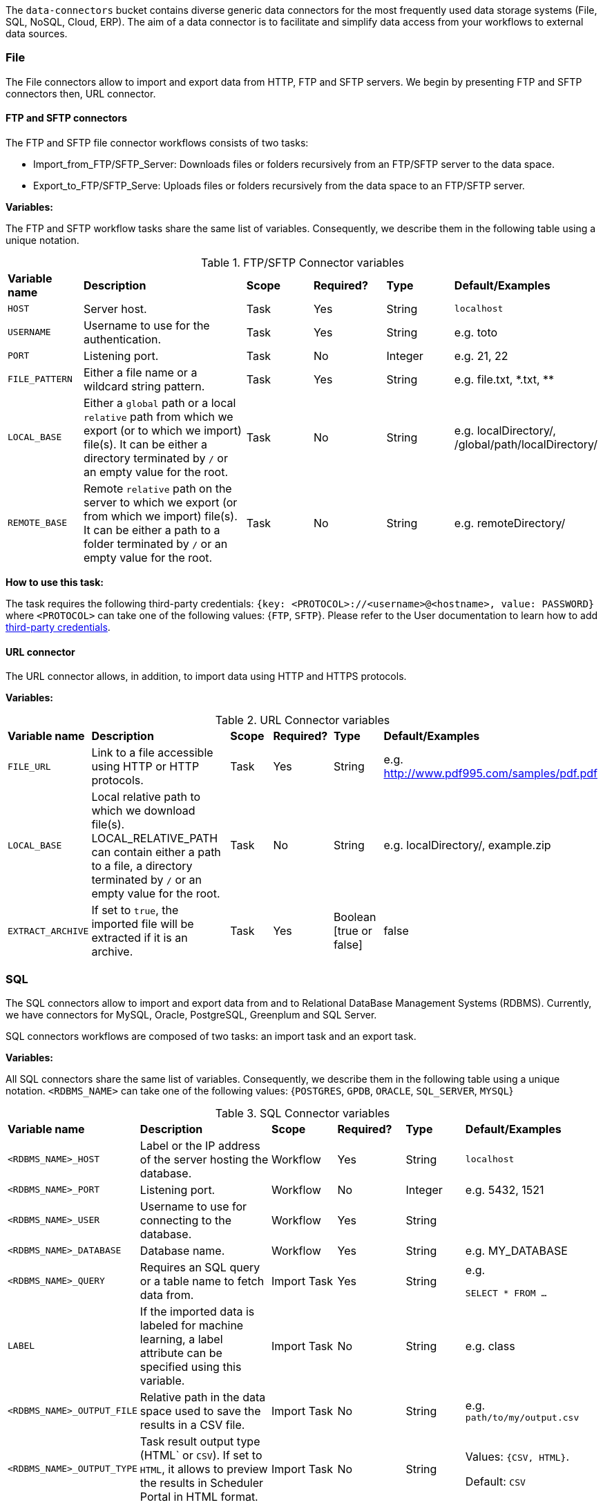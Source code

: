 
The `data-connectors` bucket contains diverse generic data connectors for the most frequently used data storage systems (File, SQL, NoSQL, Cloud, ERP). The aim of a data connector is to facilitate and simplify data access from your workflows to external data sources.

=== File
The File connectors allow to import and export data from HTTP, FTP and SFTP servers.
We begin by presenting FTP and SFTP connectors then, URL connector.

==== FTP and SFTP connectors


The FTP and SFTP file connector workflows consists of two tasks:

* Import_from_FTP/SFTP_Server: Downloads files or folders recursively from an FTP/SFTP server to the data space.
* Export_to_FTP/SFTP_Serve: Uploads files or folders recursively from the data space to an FTP/SFTP server.

*Variables:*

The FTP and SFTP workflow tasks share the same list of variables. Consequently, we describe them in the following table using a unique notation.

.FTP/SFTP Connector variables
[cols="2,5,2,2,2,2"]
|===
| *Variable name* | *Description* | *Scope* | *Required?*  | *Type*  | *Default/Examples*
| `HOST`
| Server host.
| Task
| Yes
| String
| `localhost`
| `USERNAME`
| Username to use for the authentication.
| Task
| Yes
|  String
| e.g. toto
| `PORT`
| Listening port.
| Task
| No
| Integer
| e.g. 21, 22
| `FILE_PATTERN`
| Either a file name or a wildcard string pattern.
| Task
| Yes
| String
| e.g. file.txt, \*.txt, **
| `LOCAL_BASE`
| Either a `global` path or a local `relative` path from which we export (or to which we import) file(s). It can be either a directory terminated by `/` or an empty value for the root.
| Task
| No
| String
| e.g. localDirectory/, /global/path/localDirectory/
| `REMOTE_BASE`
| Remote `relative` path on the server to which we export (or from which we import) file(s). It can be either a path to a folder terminated by `/` or an empty value for the root.
| Task
| No
| String
| e.g. remoteDirectory/
|===

*How to use this task:*

The task requires the following third-party credentials: `{key: <PROTOCOL>://<username>@<hostname>, value: PASSWORD}` where `<PROTOCOL>` can take one of the following values: {`FTP`, `SFTP`}. Please refer to the User documentation to learn how to add link:../user/ProActiveUserGuide.html#_third_party_credentials[third-party credentials].

==== URL connector

The URL connector allows, in addition, to import data using HTTP and HTTPS protocols.

*Variables:*

.URL Connector variables
[cols="2,5,2,2,2,2"]
|===
| *Variable name* | *Description* | *Scope* | *Required?*  | *Type*  | *Default/Examples*
| `FILE_URL`
| Link to a file accessible using HTTP or HTTP protocols.
| Task
| Yes
| String
| e.g. http://www.pdf995.com/samples/pdf.pdf
| `LOCAL_BASE`
|  Local relative path to which we download file(s).
  LOCAL_RELATIVE_PATH can contain either a path to a file, a directory terminated by `/` or an empty value for the root.
| Task
| No
| String
| e.g. localDirectory/, example.zip
| `EXTRACT_ARCHIVE`
| If set to `true`, the imported file will be extracted if it is an archive.
| Task
| Yes
| Boolean [true or false]
| false
|===

=== SQL
The SQL connectors allow to import and export data from and to Relational DataBase Management Systems (RDBMS).
Currently, we have connectors for MySQL, Oracle, PostgreSQL, Greenplum and SQL Server.

SQL connectors workflows are composed of two tasks: an import task and an export task.

*Variables:*

All SQL connectors share the same list of variables. Consequently, we describe them in the following table using a unique notation.
`<RDBMS_NAME>` can take one of the following values: {`POSTGRES`, `GPDB`, `ORACLE`, `SQL_SERVER`, `MYSQL`}

.SQL Connector variables
[cols="2,5,2,2,2,2"]
|===
| *Variable name* | *Description* | *Scope* | *Required?*  | *Type*  | *Default/Examples*
| `<RDBMS_NAME>_HOST`
| Label or the IP address of the server hosting the database.
| Workflow
| Yes
| String
| `localhost`
| `<RDBMS_NAME>_PORT`
| Listening port.
| Workflow
| No
| Integer
| e.g. 5432, 1521
| `<RDBMS_NAME>_USER`
| Username to use for connecting to the database.
| Workflow
| Yes
| String
|
| `<RDBMS_NAME>_DATABASE`
| Database name.
| Workflow
| Yes
| String
| e.g. MY_DATABASE
| `<RDBMS_NAME>_QUERY`
| Requires an SQL query or a table name to fetch data from.
| Import Task
| Yes
| String
| e.g.

```SELECT * FROM ...```
| `LABEL`
| If the imported data is labeled for machine learning, a label attribute can be specified using this variable.
| Import Task
| No
| String
| e.g. class
| `<RDBMS_NAME>_OUTPUT_FILE`
| Relative path in the data space used to save the results in a CSV file.
| Import Task
| No
| String
| e.g. `path/to/my/output.csv`
| `<RDBMS_NAME>_OUTPUT_TYPE`
| Task result output type (HTML` or `CSV`).
If set to `HTML`, it allows to preview the results in Scheduler Portal in HTML format.
| Import Task
| No
| String
| Values: `{CSV, HTML}`.

Default: `CSV`
| `<RDBMS_NAME>_TABLE`
| The table to insert data into.
| Export Task
| Yes
| String
| e.g. MY_TABLE
| `INSERT_MODE`
| Indicates the behavior to follow when the table exists in the database amongst:

  - fail: If table exists, do nothing.
  
  - replace: If table exists, drop it, recreate it, and insert data.
  
  - append: (default) If table exists, insert data. Create if does not exist.

| Export Task
| Yes
| String
| _
| `INPUT_FILE`
| - It can be a relative path in the dataspace of a csv file containing the data to import.

- or a valid URL amongst `http`, `ftp`, `s3`, and `file`.

| Export Task
| Yes
| String
| e.g. `path/to/data.csv` or
http://link/to/my/data/csv
| `<RDBMS_NAME>_RMDB_DRIVER`
| The driver to connect to the database.
| Import Task
Export Task
| Yes
| String
| e.g. cx_oracle, psycopg2
|===

*How to use this task:*

When you drag & drop an SQL connector, two tasks will be appended to your workflow: an import task and an export task. You can keep one of them depending on your needs and remove the other or you can use them both.

This task uses the driver given in `RMDB_DRIVER` to connect to the database. To use another driver, make sure you have it properly installed before (e.g. using `pip install <RMDBS_DRIVER>`).

The task requires the following third-party credential: {key: `<mysql|postgres|mssql|oracle|gpdb>://<<RDBMS_NAME>_USER>@<<RDBMS_NAME>_HOST>:<<RDBMS_NAME>_PORT>`, value: `<RDBMS_NAME>_PASSWORD`}. ; this is a one-time action and will ensure that your credentials are securely encrypted. Please refer to the User documentation to learn how to add link:../user/ProActiveUserGuide.html#_third_party_credentials[third-party credentials].

In the import mode, the output containing the imported data takes one or many of the following forms:

* in a _CSV_ format to saved to:
 ** the `<RDBMS_NAME>_OUTPUT_FILE` in the data space if specified by the user
 ** _and_ to the `result` variable to make is previewable in the scheduler portal and to make it accessible for the next tasks.
* in a _JSON_ format using the variable `DATAFRAME_JSON`.

=== NoSQL
The NoSQL connectors allow to import data from NoSQL Databases.
Currently, we have connectors for MongoDB and Cassandra.

==== MongoDB

*Variables:*

.MongoDB Connector variables
[cols="2,5,2,2,2,2"]
|===
| *Variable name* | *Description* | *Scope* | *Required?*  | *Type*  | *Default/Examples*
| `MONGODB_HOST`
| Label or the IP address of the server hosting the database.
| Workflow, Import Task, Export Task
| Yes
| String
| `localhost`
| `MONGODB_PORT`
| Listening port.
| Workflow, Import Task, Export Task
| No
| Integer
| 27018
| `MONGODB_USER`
| Username to use for connecting to MongoDB server if authentification is required.
| Workflow
| No
| String
|
| `MONGODB_DATABASE`
| Database to use. In export mode, it is created if it does not exist.
| Workflow, Import Task, Export Task
| Yes
| String
| e.g. my_database
| `MONGODB_COLLECTION`
| Collection to use. In export mode, it is created if it does not exist.
| Workflow, Import Task, Export Task
| Yes
| String
| e.g. my_collection
| `MONGODB_QUERY`
| Requires a NoSQL query to fetch data. If empty (`{}`), it will fetch all documents.
| Import Task
| No
| String
| {}
| `MONGODB_OUTPUT`
| Relative path in the data space used to save the results in a JSON file.
| Import Task
| No
| String
| e.g. path/to/my/output.json
| `LABEL`
| If the imported data is labeled for machine learning, a label attribute can be specified using this variable.
| Import Task
| No
| String
| e.g. class

| `MONGODB_INPUT`
| A JSON Object/Array to be inserted in MongoDB. This variable can:

   - A String describing the JSON Object/Array
   
   - A relative path in the data space of a JSON file.
   
| Export Task
| Yes
| String
| e.g.

`{"document":{"key":"value"}}`

or `path/to/input.json`
|===

*How to use this task:*

The task might require (if the MongoDB server requires authentification) a `MONGODB_USER`  in addition to the following third-party credential: {key: `mongodb://<MONGODB_USER>@<MONGODB_HOST>:<MONGODB_PORT>`, value: `MONGODB_PASSWORD`}. Please refer to the User documentation to learn how to add link:../user/ProActiveUserGuide.html#_third_party_credentials[third-party credentials].

In the import mode, the output containing the imported data takes one or many of the following forms:

* in a JSON format to saved to:
 ** the `MONGODB_OUTPUT` file in the data space if specified by the user
 ** _and_ to the `result` variable to make is previewable in the scheduler portal and to make it accessible for the next tasks.

==== Cassandra

*Variables:*

.Cassandra Connector variables
[cols="2,5,2,2,2,2"]
|===
| *Variable name* | *Description* | *Scope* | *Required?*  | *Type*  | *Default/Examples*
| `CASSANDRA_HOST`
| Label or the IP address of the server hosting the database.
| Workflow, Import Task, Export Task
| Yes
| String
| `localhost`
| `CASSANDRA_PORT`
| Listening port.
| Workflow, Import Task, Export Task
| No
| Integer
| `27018`
| `CASSANDRA_KEYSPACE`
| Keyspace to use.
| Workflow, Import Task, Export Task
| Yes
| String
| e.g. `my_keyspace`
| `CASSANDRA_QUERY`
| Query to fetch data.
| Import Task
| Yes
| String
| `SELECT * FROM ...`
| `CASSANDRA_OUTPUT`
| Relative path in the data space used to save the results in a CSV file.
| Import Task
| No
| String
| e.g. `path/to/my/output.csv`
| `LABEL`
| If the imported data is labeled for machine learning, a label attribute can be specified using this variable.
| Import Task
| No
| String
| e.g. class
| `CASSANDRA_TABLE`
| Data is stored in tables containing rows of columns, similar to SQL definitions.. It is created if it does not exist.
| Export Task
| Yes
| String
| e.g. `my_table`
| `CASSANDRA_PRIMARY_KEY`
| A primary key identifies the location and order of stored data. The primary key is defined when the table is created and cannot be altered.
| Export Task
| Yes
| String
| e.g. `(my_primary_key)` or `(attr_1, attr_2)`
| `CASSANDRA_INPUT`
| Path of the CSV file that contains data to be imported. This variable can:

   - A URL. Valid URL schemes include http, ftp, s3, and file.
   
   - A relative path in the data space of a CSV file.
   
| Export Task
| Yes
| String
| e.g. `path/to/input.csv`
|===

*How to use this task:*

The task might require (if applicable)  the following third-party credentials: `CASSANDRA_USERNAME` and `CASSANDRA_PASSWORD`. Please refer to the User documentation to learn how to add link:../user/ProActiveUserGuide.html#_third_party_credentials[third-party credentials].

In the import mode, the output containing the imported data takes one or many of the following forms:

* a CSV format to saved to:
 ** the `CASSANDRA_OUTPUT` file in the data space if specified by the user
 ** _and_ to the `result` variable to make is previewable in the scheduler portal and to make it accessible for the next tasks.

==== ElasticSearch

*Variables:*

.ElasticSearch Connector variables
[cols="2,5,2,2,2,2"]
|===
| *Variable name* | *Description* | *Scope* | *Required?*  | *Type*  | *Default/Examples*
| `ELASTICSEARCH_HOST`
| Label or the IP address of the ElasticSearch server.
| Workflow
| Yes
| String
| `localhost`
| `ELASTICSEARCH_PORT`
| Listening port.
| Workflow
| No
| Integer
| `9200`
| `ELASTICSEARCH_USER`
| Username to use for connecting to Elasticsearch server if authentification is required.
| Workflow
| No
| String
|
| `ELASTICSEARCH_INDEX`
| Index to use. In export mode, it is created if it does not exist.
| Import Task, Export Task
| Yes
| String
| e.g. my_index
| `ELASTICSEARCH_QUERY`
| A query to fetch data. If empty, it will fetch all documents from the index by default.
| Import Task
| No
| String
| `{ "query": { "match_all": {} } }`
| `ELASTICSEARCH_SIZE`
| Maximum number of results to return.
| Import Task
| No
| Integer
| `10`
| `ELASTICSEARCH_DOC_TYPE`
| The documents type.
| Import Task
| Yes
| String
| e.g. my_doc_type
| `ELASTICSEARCH_INPUT`
| A JSON Object/Array to be indexed in ElasticSearch. This variable can:

   - A String describing the JSON Object/Array
   
   - A relative path in the data space of a JSON file.
   
| Export Task
| Yes
| String
| e.g.

`{"document":{"key":"value"}}`

or `path/to/input.json`
|===

*How to use this task:*

The task might require (if the Elasticsearch server requires authentification) an `ELASTICSEARCH_USER` in addition to the following third-party credential: {key: `elasticsearch://<ELASTICSEARCH_USER>@<ELASTICSEARCH_HOST>:<ELASTICSEARCH_PORT>`, value: `ELASTICSEARCH_PASSWORD`>. Please refer to the User documentation to learn how to add link:../user/ProActiveUserGuide.html#_third_party_credentials[third-party credentials].

In the import mode, the output containing the imported data takes the form of a JSON format to saved to the `result` variable to make is previewable in the scheduler portal and to make it accessible for the next tasks.

=== Cloud

Cloud data connectors allow to interact with cloud storage services. Currently we provide support for Amazon S3, Azure Blob Storage and Azure Data Lake.

==== Amazon S3

The Amazon S3 connector allows to upload and download data from S3. The connector workflow consists of two tasks:

* Import_from_S3: Downloads files or folders recursively from S3 to the global space.
* Export_to_S3: Uploads files or folders recursively from the global space to S3.

*Variables:*

.Amazon S3 Connector variables
[cols="2,5,2,2,2,2"]
|===
| *Variable name* | *Description* | *Scope* | *Required?* | *Type*  | *Default/Examples*
| `S3_LOCAL_RELATIVE_PATH`
| Relative path to a folder in the data space to which the downloaded file(s) will be saved in import mode. In export mode, it should point to an existing file/folder that needs to be uploaded.
| Import Task, Export Task
| Yes
| String
| e.g. `path/to/input/file.file`

or `path/to/input/folder/`

or `path/to/output/folder/`
| `S3_URL`
| A valid URL to an existing S3 object that can be a file or a folder.
| Import Task
| Yes
| String
| e.g. https://s3.eu-west-2.amazonaws.com/activeeon-public/images/

or https://s3.eu-west-2.amazonaws.com/activeeon-public/images/logo.jpg
| `S3_BUCKET`
| S3 Bucket name. If it does not exist, a new bucket is created (if possible) and assigned the specified region `S3_REGION`.
| Export Task
| Yes
| String
| e.g. activeeon-public
| `S3_REGION`
| A _valid_ AWS region code that corresponds to the region of the indicated bucket.
| Export Task
| Yes
| String
| e.g. `eu-west-2`, `us-east-1`
| `S3_REMOTE_RELATIVE_PATH`
| Prefix (relative path) used to store the uploaded data in the given bucket under the given path.
If empty, the data will be uploaded to the bucket root folder.
| Export Task
| No
| String
| e.g. `path/to/output/`

or `path/to/input/file/or/folder`
|===

*How to use these tasks:*

Amazon S3 connector tasks require your AWS credential keys to be set as a third-party credential (`key:value` pairs) where {key: ACCESS_KEY, value: SECRET_KEY}; this is a one-time action and will ensure that your credentials are securely encrypted. Please refer to the User documentation to learn how to add link:../user/ProActiveUserGuide.html#_third_party_credentials[third-party credentials].

==== Azure Data Lake

The Azure Data Lake connector allows to upload U-SQL scripts and then execute them as Data Lake Analytics (DLA) jobs. It requires an existing Data Lake Analytics account with its corresponding Data Lake Store account. The connector workflow consists of three tasks:

* _Submit_job_: Connects to Azure Data Lake and submits the provided script.
* _Wait_for_job_: Periodically monitors the DLA job status until its finalization.
* _Display_result_: Downloads the result file and displays it.

*Variables:*

.Azure Data Lake Connector variables
[cols="2,5,2,2,2,2"]
|===
| *Variable name* | *Description* | *Scope* | *Required?* | *Type*  | *Default/Examples*
| `AZ_DLA_ACCOUNT`
| Data Lake Analytics account to be used. It should already exist.
| Workflow
| Yes
| String
| e.g. my_dla_account
| `AZ_DLA_JOB`
| Name to identify the job to be submitted.
| Workflow
| Yes
| String
| e.g. my_dla_job
| `AZ_DLA_SCRIPT`
| File name of the U-SQL script to submit. The file must be located in the *Global Space* directory. An example file `script.usql` is provided.
| Workflow
| Yes
| String
v|Sample file: script.usql
e.g. my_usql_script.usql
| `AZ_DLA_OUTPUT`
| Name of the output file to store the result of the script.
| Workflow
| Yes
| String
| e.g. my_output_file.csv
| `AZ_CRON_MONITOR`
| Cron expression to determine how frequently to monitor the completion of the job.
| Workflow
| Yes
| String
v|Default: "* * * * \*"
(every minute)
e.g. "*/2 * * * *"
(every 2 minutes)
| `AZ_SUBSCRIPTION`
| _Optional_ variable to set an Azure subscription when not using the default one. Value can be a subscription's _name_ or _id_.
| Workflow
| No
| String
| e.g. Pay-As-You-Go
|===

*How to use these tasks:*

Azure Data Lake tasks require your Azure login credentials to be set as third-party credentials (`key:value` pairs); this is a one-time action and will ensure that your credentials are securely encrypted. Please refer to the User documentation to learn how to add link:../user/ProActiveUserGuide.html#_third_party_credentials[third-party credentials].

You have two options for providing your login credentials:

* Standard Azure login: `AZ_U:your_user` (usually an email). `AZ_P:your_password`.
* Using an link:https://docs.microsoft.com/en-us/cli/azure/create-an-azure-service-principal-azure-cli?toc=%2Fazure%2Fazure-resource-manager%2Ftoc.json&view=azure-cli-latest[Azure service principal]: `AZ_U:appId`. `AZ_P:password`. `AZ_T:tenant`. By default, if `AZ_T` is set, the tasks will attempt to connect through a service principal.

[NOTE]
====
.The Output File
* Instead of hardcoding the name of your output file in your U-SQL script, you can use the placeholder `OUTPUT_FILE`, which is automatically replaced by the value of `AZ_DLA_OUTPUT`.
* Once downloaded, the output file will be stored in your *User Space* (and _not_ in the Global Space).
* You can visualize a table-like version of your output data in the _Preview_ tab of the Display_result task.
====

==== Azure Blob Storage


The Azure Blob Storage connector allows to upload and download unstructured data (documents, videos, photos, audio files, presentations, web pages ...) from Azure Blob Storage. The connector workflow consists of two tasks:

* Import_from_Azure_Blob: Downloads blob(s) from Azure Blob Storage to the data space. Note that a virtual folder structure is possible in Azure Blob Storage. In that case, blobs are locally downloaded respecting this structure.
* Export_to_Azure_Blob: Uploads file(s) or directories recursively from the data space to Azure Blob Storage.

*Variables:*

.Azure Blob Storage Connector variables
[cols="2,5,2,2,2,2"]
|===
| *Variable name* | *Description* | *Scope* | *Required?* | *Type*  | *Default/Examples*
| `INPUT_PATH`
| Relative path to a directory in the data space to which the downloaded blob(s) will be saved. INPUT_PATH can contain either a path to a file, a directory terminated by / or an empty value for the root.
| Import Task
| No
| String
| e.g. `path/to/input/file.file`

or `path/to/input/folder/`

| `BLOB_NAME`
| In import mode, it should refer to an existing blob. If it's empty, the entire container is downloaded. In export mode, this value corresponds either to the name of the blob to be uploaded or to the folder structure in which blob(s) will be uploaded.
| Import Task, Export Task
| No
| String
| e.g. `doc.txt`

or `images/logo.jpg`

or `folder`
| `CONTAINER_NAME`
| Azure storage container name. For the export mode, if it does not exist, a new container will be created (if possible).
| Import Task, Export Task
| Yes
| String
| e.g. `azure-storage-container`
|===

*How to use these tasks:*

Azure Blob Storage connector tasks require your azure storage account and account key to be set as a third-party credential (`key:value` pairs) where {key: STORAGE_ACCOUNT, value: ACCOUNT_KEY}; this is a one-time action and will ensure that your credentials are securely encrypted. Please refer to the User documentation to learn how to add link:../user/ProActiveUserGuide.html#_third_party_credentials[third-party credentials].


=== ERP

Proactive's ERP connectors enable communication and data exchange with popular ERP software providers.

==== SAP ECC

This connector allows you to interact with an SAP ECC system (not S/4HANA) by means of Remote Function Calls (RFC).

*Variables:*

.SAP ECC Connector variables
[cols="2,5,2,2,2,2"]
|===
| *Variable name* | *Description* | *Scope* | *Required?* | *Type*  | *Default/Examples*
| `JCO_ FUNCTION`
| The name of a remote-enabled function module on your SAP System. You can verify the available functions in your ECC transaction SE37.
| Workflow
| Yes
| String
| e.g. RFC_SYSTEM_INFO
|===

*How to use this connector:*

In order to securely connect to your SAP ECC system, you first need to store your SAP logon information as ProActive's link:../user/ProActiveUserGuide.html#_third_party_credentials[third-party credentials]. The required credentials are:

.SAP connection credentials
[cols="1,3,1"]
|===
| *Credential* | *Description* | *Example*
| `JCO_ASHOST`
| Application server host IP.
| 10.10.10.1
| `JCO_SYSNR`
| System number.
| 00
| `JCO_CLIENT`
| Client number.
| 100
| `JCO_USER`
| SAP logon user name.
| myuser
| `JCO_PASSWD`
| SAP logon password (it will be hidden).
| mypassword
| `JCO_LANG`
| Preferred language.
| EN
| `JCO_SAPROUTER`
| _(Optional)_ An SAP Router string, in case you are connecting from an external
               network. It is important that you keep the /H/ tags.
| /H/192.168.0.1/H/
|===

Once the credentials are set, the workflow can be executed. If the connection is successful, the connection attributes will be listed as output. *NB.* Proactive's SAP connector provides libraries to connect to an SAP server from a 64-bit OS (Windows, Linux, MacOS); libraries for other OS can be obtained through SAP Marketplace.

.Querying for a function
The SAP connector will search for the function module provided as the `JCO_FUNCTION` variable. If the function module exists and is remote-enabled, the script will display the function's parameters (import, export, tables) right after the Connection attributes.

.Executing a function
The SAP connector includes an example of how to execute and handle the result of a function using the default `RFC_SYSTEM_INFO`, which returns a structure containing the System's information. After the function is executed, the result can be accessed through the method `getExportParameterList()`.

[source,groovy]
----
// execute RFC_SYSTEM_INFO function
sapFunction.execute(destination)
// obtain structure RFCSI_EXPORT
JCoStructure structure = sapFunction.getExportParameterList().getStructure("RFCSI_EXPORT")
if (structure != null) {
  println("System info:")
  // loop on structure to get the info
  for(JCoField field : structure) {
    println(field.getName() + " : " + field.getString())
  }
}
----

For a more detailed guide of ProActive's SAP ECC connector, please refer to link:https://www.activeeon.com/resources/SAPConnector.pdf[this document].

Further information and examples using the SAP JCO library are available in the link:https://help.hana.ondemand.com/javadoc/index.html[SAP Cloud Platform SDK Documentation] and the SAP Java Connector documentation, accessible through link:https://websmp201.sap-ag.de/[SAP Service Marketplace].
